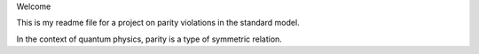 Welcome

This is my readme file for a project on parity violations in the standard 
model.

In the context of quantum physics, parity is a type of symmetric relation.
